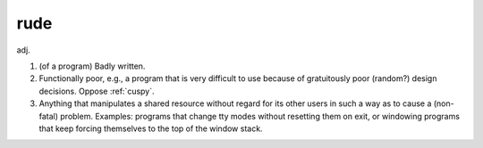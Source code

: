 .. _rude:

============================================================
rude
============================================================

adj\.

1.
   (of a program) Badly written.

2.
   Functionally poor, e.g., a program that is very difficult to use because of gratuitously poor (random?)
   design decisions.
   Oppose :ref:`cuspy`\.

3.
   Anything that manipulates a shared resource without regard for its other users in such a way as to cause a (non-fatal) problem.
   Examples: programs that change tty modes without resetting them on exit, or windowing programs that keep forcing themselves to the top of the window stack.

